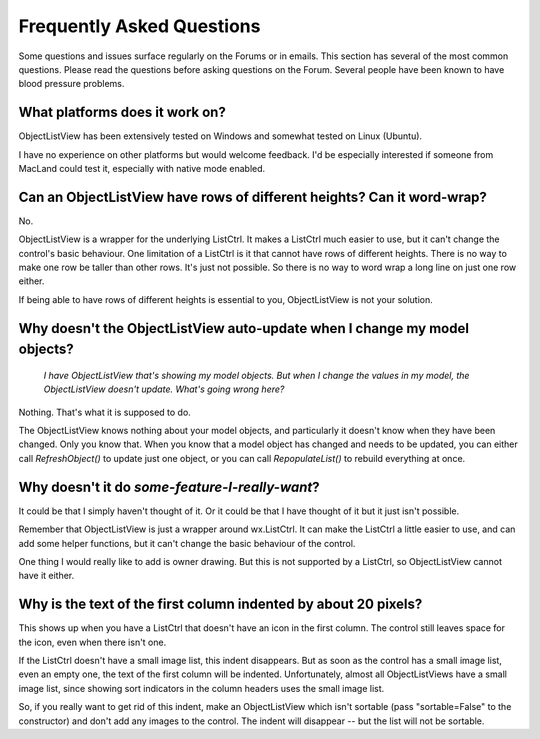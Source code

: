.. -*- coding: UTF-8 -*-

.. _faq:

Frequently Asked Questions
==========================

Some questions and issues surface regularly on the Forums or in emails. This section has
several of the most common questions. Please read the questions before asking questions on
the Forum. Several people have been known to have blood pressure problems.


What platforms does it work on?
-------------------------------

ObjectListView has been extensively tested on Windows and somewhat tested on Linux (Ubuntu).

I have no experience on other platforms but would welcome feedback. I'd be especially
interested if someone from MacLand could test it, especially with native mode enabled.


Can an ObjectListView have rows of different heights? Can it word-wrap?
-----------------------------------------------------------------------

No.

ObjectListView is a wrapper for the underlying ListCtrl. It makes a ListCtrl much easier
to use, but it can't change the control's basic behaviour. One limitation of a ListCtrl is
it that cannot have rows of different heights. There is no way to make one row be taller
than other rows. It's just not possible. So there is no way to word wrap a long line on
just one row either.

If being able to have rows of different heights is essential to you, ObjectListView is not
your solution.


Why doesn't the ObjectListView auto-update when I change my model objects?
--------------------------------------------------------------------------

    *I have ObjectListView that's showing my model objects. But when I change the values in my
    model, the ObjectListView doesn't update. What's going wrong here?*

Nothing. That's what it is supposed to do.

The ObjectListView knows nothing about your model objects, and particularly it doesn't
know when they have been changed. Only you know that. When you know that a model object
has changed and needs to be updated, you can either call `RefreshObject()` to
update just one object, or you can call `RepopulateList()` to rebuild everything at once.


Why doesn't it do *some-feature-I-really-want*?
-----------------------------------------------

It could be that I simply haven't thought of it. Or it could be that I have thought of
it but it just isn't possible.

Remember that ObjectListView is just a wrapper around wx.ListCtrl. It can make the ListCtrl
a little easier to use, and can add some helper functions, but it can't change the basic
behaviour of the control.

One thing I would really like to add is owner drawing. But this is not supported by a
ListCtrl, so ObjectListView cannot have it either.


Why is the text of the first column indented by about 20 pixels?
----------------------------------------------------------------

This shows up when you have a ListCtrl that doesn't have an icon in the first column.
The control still leaves space for the icon, even when there isn't one.

If the ListCtrl doesn't have a small image list, this indent disappears. But as soon as
the control has a small image list, even an empty one, the text of the first column will
be indented. Unfortunately, almost all ObjectListViews have a small image list, since
showing sort indicators in the column headers uses the small image list.

So, if you really want to get rid of this indent, make an ObjectListView which isn't
sortable (pass "sortable=False" to the constructor) and don't add any images to the
control. The indent will disappear -- but the list will not be sortable.
